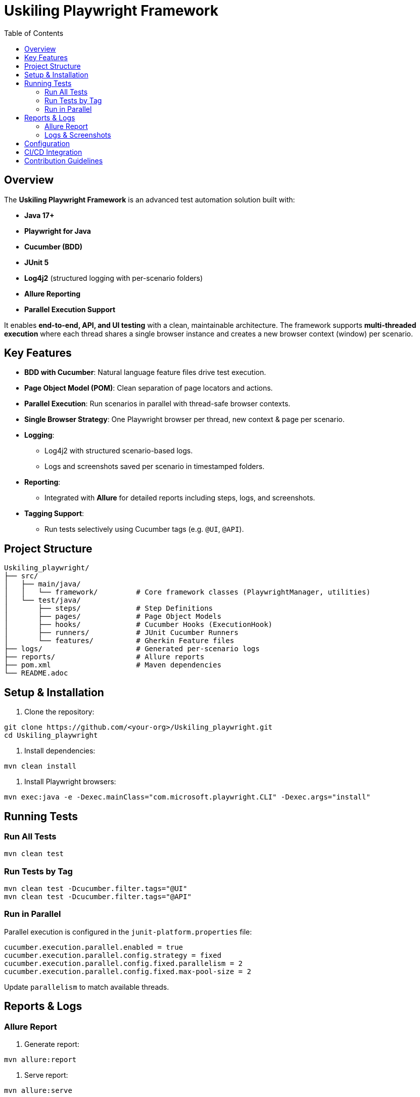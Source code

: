 = Uskiling Playwright Framework
:toc:
:toclevels: 3
:icons: font
:source-highlighter: highlightjs

== Overview
The *Uskiling Playwright Framework* is an advanced test automation solution built with:

- **Java 17+**
- **Playwright for Java**
- **Cucumber (BDD)**
- **JUnit 5**
- **Log4j2** (structured logging with per-scenario folders)
- **Allure Reporting**
- **Parallel Execution Support**

It enables **end-to-end, API, and UI testing** with a clean, maintainable architecture. The framework supports **multi-threaded execution** where each thread shares a single browser instance and creates a new browser context (window) per scenario.

== Key Features
- **BDD with Cucumber**: Natural language feature files drive test execution.
- **Page Object Model (POM)**: Clean separation of page locators and actions.
- **Parallel Execution**: Run scenarios in parallel with thread-safe browser contexts.
- **Single Browser Strategy**: One Playwright browser per thread, new context & page per scenario.
- **Logging**:
* Log4j2 with structured scenario-based logs.
* Logs and screenshots saved per scenario in timestamped folders.
- **Reporting**:
* Integrated with *Allure* for detailed reports including steps, logs, and screenshots.
- **Tagging Support**:
* Run tests selectively using Cucumber tags (e.g. `@UI`, `@API`).

== Project Structure
[source,plaintext]
----
Uskiling_playwright/
├── src/
│   ├── main/java/
│   │   └── framework/         # Core framework classes (PlaywrightManager, utilities)
│   └── test/java/
│       ├── steps/             # Step Definitions
│       ├── pages/             # Page Object Models
│       ├── hooks/             # Cucumber Hooks (ExecutionHook)
│       ├── runners/           # JUnit Cucumber Runners
│       └── features/          # Gherkin Feature files
├── logs/                      # Generated per-scenario logs
├── reports/                   # Allure reports
├── pom.xml                    # Maven dependencies
└── README.adoc
----

== Setup & Installation
1. Clone the repository:
[source,bash]
----
git clone https://github.com/<your-org>/Uskiling_playwright.git
cd Uskiling_playwright
----

2. Install dependencies:
[source,bash]
----
mvn clean install
----

3. Install Playwright browsers:
[source,bash]
----
mvn exec:java -e -Dexec.mainClass="com.microsoft.playwright.CLI" -Dexec.args="install"
----

== Running Tests

=== Run All Tests
[source,bash]
----
mvn clean test
----

=== Run Tests by Tag
[source,bash]
----
mvn clean test -Dcucumber.filter.tags="@UI"
mvn clean test -Dcucumber.filter.tags="@API"
----

=== Run in Parallel
Parallel execution is configured in the `junit-platform.properties` file:
[source,properties]
----
cucumber.execution.parallel.enabled = true
cucumber.execution.parallel.config.strategy = fixed
cucumber.execution.parallel.config.fixed.parallelism = 2
cucumber.execution.parallel.config.fixed.max-pool-size = 2
----

Update `parallelism` to match available threads.

== Reports & Logs

=== Allure Report
1. Generate report:
[source,bash]
----
mvn allure:report
----

2. Serve report:
[source,bash]
----
mvn allure:serve
----

Reports include steps, logs, and attached screenshots.

=== Logs & Screenshots
- Logs and screenshots are stored under `logs/` in per-scenario timestamped folders:
[source,plaintext]
----
logs/
 └── 19.08.2025/12-30-45/
     ├── API
        ├── APILoginUser
            ├── ScenarioName
                ├── testGetLine_1.log
                ├── screenshotGetLine_1.png

     ├── UI
        ├── LoginUser
            ├── ScenarioName
                ├── testGetLine_11.log
                ├── screenshotGetLine_11.png
----

== Configuration
- **Browser Type**: Configurable in `ExecutionHook` (Chromium, Firefox, WebKit).
- **Headless Mode**: Toggle headless/headed execution.
- **Timeouts**: Global timeout settings for steps, elements, and navigation.
- **Base URL**: Centralized configuration for test environments.

== CI/CD Integration
- Easily integratable with Jenkins, GitHub Actions, or GitLab CI.
- Store Allure results as build artifacts.
- Publish Allure reports for test visibility.

== Contribution Guidelines
- Follow POM and BDD best practices.
- One feature per `.feature` file.
- Keep step definitions lean—delegate logic to Page Objects.
- Ensure logs and screenshots are attached for debugging.
- Use meaningful tags for test organization.

